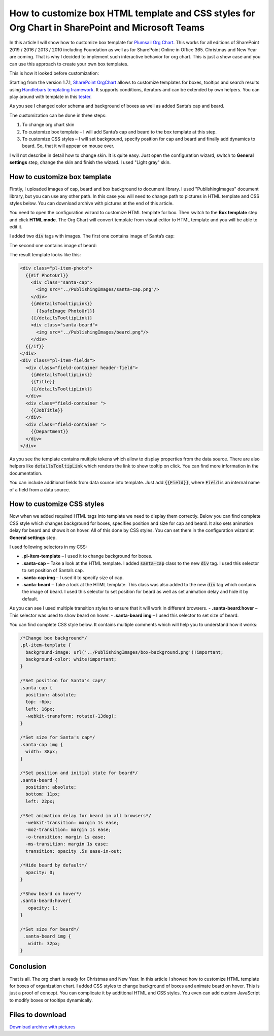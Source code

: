 How to customize box HTML template and CSS styles for Org Chart in SharePoint and Microsoft Teams
==========================================================================================

In this article I will show how to customize box template for `Plumsail Org Chart <https://plumsail.com/sharepoint-orgchart/>`_. 
This works for all editions of SharePoint 2019 / 2016 / 2013 / 2010 including Foundation as well as for SharePoint Online in Office 365. Christmas and New Year are coming. 
That is why I decided to implement such interactive behavior for org chart. 
This is just a show case and you can use this approach to create your own box templates.


.. image:: /../_static/img/how-tos/customize-boxes-and-styles/customize-box-html-template-and-css-styles/ChristmasOrgChartAfter.gif
    :alt: Christmas OrgChart


This is how it looked before customization:

.. image:: /../_static/img/how-tos/customize-boxes-and-styles/customize-box-html-template-and-css-styles/ChristmasOrgChartBefore.png
    :alt: Christmas OrgChart


Starting from the version 1.7.1, `SharePoint OrgChart <https://plumsail.com/sharepoint-orgchart/>`_ allows to customize templates for boxes, 
tooltips and search results using `Handlebars templating framework <http://handlebarsjs.com/>`_. 
It supports conditions, iterators and can be extended by own helpers. 
You can play around with template in this `tester <http://tryhandlebarsjs.com/>`_.


As you see I changed color schema and background of boxes as well as added Santa’s cap and beard.

The customization can be done in three steps:

1. To change org chart skin
2. To customize box template – I will add Santa’s cap and beard to the box template at this step.
3. To customize CSS styles – I will set background, specify position for cap and beard and finally add dynamics to beard. So, that it will appear on mouse over.

I will not describe in detail how to change skin. It is quite easy. Just open the configuration wizard, switch to **General settings** step, change the skin and finish the wizard. I used "Light gray" skin.


How to customize box template
-----------------------------

Firstly, I uploaded images of cap, beard and box background to document library. 
I used "PublishingImages" document library, but you can use any other path. 
In this case you will need to change path to pictures in HTML template and CSS styles below. 
You can download archive with pictures at the end of this article.

You need to open the configuration wizard to customize HTML template for box. 
Then switch to the **Box template** step and click **HTML mode**. 
The Org Chart will convert template from visual editor to HTML template and you will be able to edit it.

I added two :code:`div` tags with images. The first one contains image of Santa’s cap:

.. code-block:: html 
  <div class="santa-cap">
    <img src="../PublishingImages/santa-cap.png"/>
  </div> 

The second one contains image of beard:

.. code-block:: html
  <div class="santa-beard">
    <img src="../PublishingImages/beard.png"/>
  </div>

The result template looks like this:

.. code-block:: html

  <div class="pl-item-photo">
    {{#if PhotoUrl}}
      <div class="santa-cap">
        <img src="../PublishingImages/santa-cap.png"/>
      </div>    
      {{#detailsTooltipLink}}
        {{safeImage PhotoUrl}}
      {{/detailsTooltipLink}}
      <div class="santa-beard">
        <img src="../PublishingImages/beard.png"/>
      </div>
    {{/if}}
  </div>
  <div class="pl-item-fields">
    <div class="field-container header-field">
      {{#detailsTooltipLink}}
      {{Title}} 
      {{/detailsTooltipLink}}
    </div>
    <div class="field-container ">
      {{JobTitle}}
    </div>
    <div class="field-container ">
      {{Department}}
    </div>
  </div>


As you see the template contains multiple tokens which allow to display properties from the data source. 
There are also helpers like :code:`detailsTooltipLink` which renders the link to show tooltip on click. 
You can find more information in the documentation.

You can include additional fields from data source into template. Just add :code:`{{Field}}`, where :code:`Field` is an internal name of a field from a data source.


How to customize CSS styles
---------------------------

Now when we added required HTML tags into template we need to display them correctly. 
Below you can find complete CSS style which changes background for boxes, specifies position and size for cap and beard. It also sets animation delay for beard and shows it on hover. 
All of this done by CSS styles. You can set them in the configuration wizard at **General settings** step.


I used following selectors in my CSS:

- **.pl-item-template** – I used it to change background for boxes.
- **.santa-cap** – Take a look at the HTML template. I added :code:`santa-cap` class to the new :code:`div` tag. I used this selector to set position of Santa’s cap.
- **.santa-cap img** – I used it to specify size of cap.
- **.santa-beard** – Take a look at the HTML template. This class was also added to the new :code:`div` tag which contains the image of beard. I used this selector to set position for beard as well as set animation delay and hide it by default. 
As you can see I used multiple transition styles to ensure that it will work in different browsers.
- **.santa-beard:hover** – This selector was used to show beard on hover.
- **.santa-beard img** – I used this selector to set size of beard.


You can find complete CSS style below. It contains multiple comments which will help you to understand how it works:

.. code-block:: css

  /*Change box background*/
  .pl-item-template {
    background-image: url('../PublishingImages/box-background.png')!important;  
    background-color: white!important;
  }

  /*Set position for Santa's cap*/
  .santa-cap {
    position: absolute;
    top: -6px;
    left: 16px;
    -webkit-transform: rotate(-13deg);
  }

  /*Set size for Santa's cap*/
  .santa-cap img {
    width: 38px;
  }

  /*Set position and initial state for beard*/
  .santa-beard {
    position: absolute;
    bottom: 11px;
    left: 22px;
  
  /*Set animation delay for beard in all browsers*/
    -webkit-transition: margin 1s ease;
    -moz-transition: margin 1s ease;
    -o-transition: margin 1s ease;
    -ms-transition: margin 1s ease;
    transition: opacity .5s ease-in-out;

  /*Hide beard by default*/
    opacity: 0; 
  }
 
  /*Show beard on hover*/
  .santa-beard:hover{
     opacity: 1;
  }
 
  /*Set size for beard*/
   .santa-beard img {
     width: 32px;
  }


Conclusion
----------

That is all. The org chart is ready for Christmas and New Year. 
In this article I showed how to customize HTML template for boxes of organization chart. 
I added CSS styles to change background of boxes and animate beard on hover. 
This is just a proof of concept. You can complicate it by additional HTML and CSS styles. 
You even can add custom JavaScript to modify boxes or tooltips dynamically.

Files to download
-----------------

`Download archive with pictures <../_static/files/OrgChartImages.zip>`_